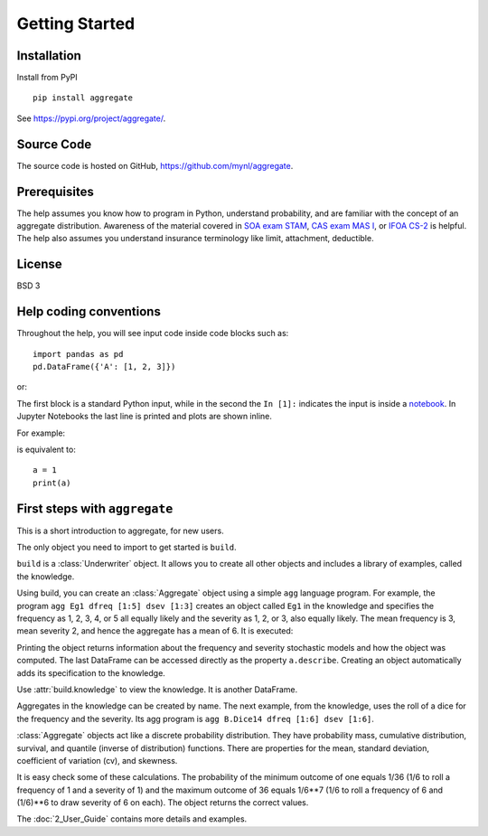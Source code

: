 *****************
Getting Started
*****************

Installation
=============

Install from PyPI ::

   pip install aggregate

See https://pypi.org/project/aggregate/.


Source Code
===========

The source code is hosted on GitHub, https://github.com/mynl/aggregate.

Prerequisites
=============

The help assumes you know how to program in Python, understand probability, and are familiar with the concept of an aggregate distribution. Awareness of the material covered in `SOA exam STAM <https://www.soa.org/education/exam-req/edu-exam-stam-detail/>`_, `CAS exam MAS I <https://www.casact.org/exam/exam-mas-i-modern-actuarial-statistics-i>`_, or `IFOA CS-2 <https://www.actuaries.org.uk/curriculum_entity/curriculum_entity/8>`_ is helpful. The help also assumes you understand insurance terminology like limit, attachment, deductible.

License
=======

BSD 3


Help coding conventions
=======================

Throughout the help, you will see input code inside code blocks such as:

::

    import pandas as pd
    pd.DataFrame({'A': [1, 2, 3]})


or:

.. ipython:: python

    import pandas as pd
    pd.DataFrame({'A': [1, 2, 3]})

The first block is a standard Python input, while in the second the ``In [1]:`` indicates the input is inside a `notebook <https://jupyter.org>`__. In Jupyter Notebooks the last line is printed and plots are shown inline.

For example:

.. ipython:: python

    a = 1
    a

is equivalent to:

::

    a = 1
    print(a)


First steps with ``aggregate``
==============================

This is a short introduction to aggregate, for new users.

The only object you need to import to get started is ``build``.

.. ipython:: python
    :okwarning:

   from aggregate import build

   build

``build``
is a :class:`Underwriter` object. It  allows you to create all other objects and  includes a library of examples, called the knowledge.

Using build, you can create an :class:`Aggregate` object using a simple ``agg`` language  program. For example, the program ``agg Eg1 dfreq [1:5] dsev [1:3]`` creates an object called ``Eg1`` in the knowledge and specifies the frequency as 1, 2, 3, 4, or 5 all equally likely and the severity as 1, 2, or 3, also equally likely. The mean frequency is 3, mean severity 2, and hence the aggregate has a mean of 6. It is executed:

.. ipython:: python
    :okwarning:

    a = build('agg Eg1 dfreq [1:5] dsev [1:3]')
    a

Printing the object returns information about the frequency and severity stochastic models and how the object was computed. The last DataFrame can be accessed directly as the property ``a.describe``. Creating an object automatically adds its specification to the knowledge.

Use :attr:`build.knowledge` to view the knowledge. It is another   DataFrame.

.. ipython:: python
    :okwarning:

   build.knowledge.head()

Aggregates in the knowledge can be created by name. The next example, from the knowledge, uses the roll of a dice for the frequency and the severity. Its agg program is ``agg B.Dice14 dfreq [1:6] dsev [1:6]``.

.. ipython:: python
    :okwarning:

    a = build('B.Dice14')
    a


:class:`Aggregate` objects act like a discrete probability distribution. They have probability mass, cumulative distribution, survival, and quantile (inverse of distribution) functions. There are properties for the mean, standard deviation, coefficient of variation (cv), and skewness.

.. ipython:: python
    :okwarning:

    (a.pmf(6), a.cdf(6), a.sf(6), a.q(a.cdf(6)), a.q(0.5),
    a.agg_m, a.agg_sd, a.agg_skew)

It is easy check some of these calculations. The probability of the minimum outcome of one equals 1/36 (1/6 to roll a frequency of 1 and a severity of 1) and the maximum outcome of 36 equals 1/6**7 (1/6 to roll a frequency of 6 and (1/6)**6 to draw severity of 6 on each). The object returns the correct values.

.. ipython:: python
    :okwarning:

    a.pmf(1), 1/36, a.pmf(36), 1/6**7


The :doc:`2_User_Guide` contains more details and examples.
